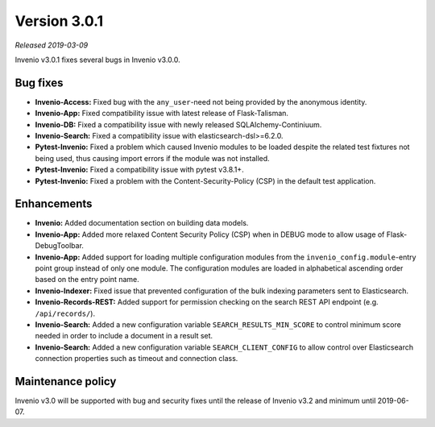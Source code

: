 ..
    This file is part of Invenio.
    Copyright (C) 2019 CERN.

    Invenio is free software; you can redistribute it and/or modify it
    under the terms of the MIT License; see LICENSE file for more details.

Version 3.0.1
=============

*Released 2019-03-09*

Invenio v3.0.1 fixes several bugs in Invenio v3.0.0.

Bug fixes
---------

- **Invenio-Access:** Fixed bug with the ``any_user``-need not being provided
  by the anonymous identity.

- **Invenio-App:** Fixed compatibility issue with latest release of
  Flask-Talisman.

- **Invenio-DB:** Fixed a compatibility issue with newly released
  SQLAlchemy-Continiuum.

- **Invenio-Search:** Fixed a compatibility issue with
  elasticsearch-dsl>=6.2.0.

- **Pytest-Invenio:** Fixed a problem which caused Invenio modules to be loaded
  despite the related test fixtures not being used, thus causing import errors
  if the module was not installed.

- **Pytest-Invenio:** Fixed a compatibility issue with pytest v3.8.1+.

- **Pytest-Invenio:** Fixed a problem with the Content-Security-Policy (CSP) in
  the default test application.

Enhancements
------------

- **Invenio:** Added documentation section on building data models.

- **Invenio-App:** Added more relaxed Content Security Policy (CSP) when in
  DEBUG mode to allow usage of Flask-DebugToolbar.

- **Invenio-App:** Added support for loading multiple configuration modules
  from the ``invenio_config.module``-entry point group instead of only one
  module. The configuration modules are loaded in alphabetical ascending order
  based on the entry point name.

- **Invenio-Indexer:** Fixed issue that prevented configuration of the bulk
  indexing parameters sent to Elasticsearch.

- **Invenio-Records-REST:** Added support for permission checking on the search
  REST API endpoint (e.g. ``/api/records/``).

- **Invenio-Search:** Added a new configuration variable
  ``SEARCH_RESULTS_MIN_SCORE`` to control minimum score needed in order to
  include a document in a result set.

- **Invenio-Search:** Added a new configuration variable
  ``SEARCH_CLIENT_CONFIG`` to allow control over Elasticsearch connection
  properties such as timeout and connection class.


Maintenance policy
------------------
Invenio v3.0 will be supported with bug and security fixes until the release of
Invenio v3.2 and minimum until 2019-06-07.
